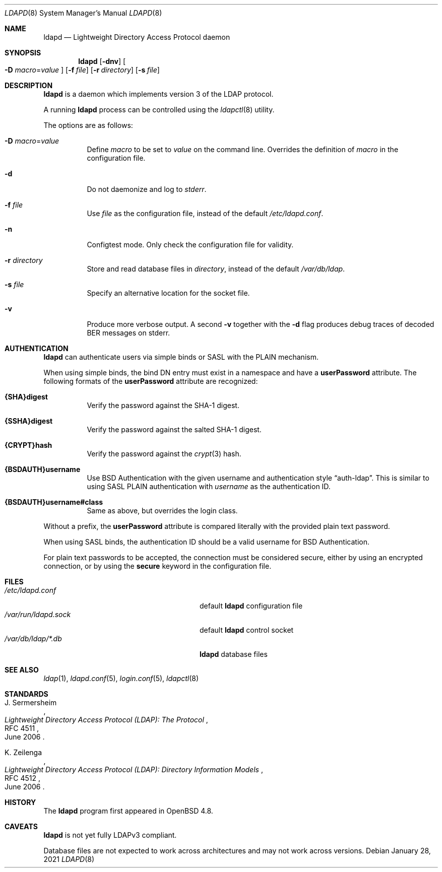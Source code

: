 .\"	$OpenBSD: ldapd.8,v 1.15 2021/01/28 18:09:15 millert Exp $
.\"
.\" Copyright (c) 2009, 2010 Martin Hedenfalk <martin@bzero.se>
.\"
.\" Permission to use, copy, modify, and distribute this software for any
.\" purpose with or without fee is hereby granted, provided that the above
.\" copyright notice and this permission notice appear in all copies.
.\"
.\" THE SOFTWARE IS PROVIDED "AS IS" AND THE AUTHOR DISCLAIMS ALL WARRANTIES
.\" WITH REGARD TO THIS SOFTWARE INCLUDING ALL IMPLIED WARRANTIES OF
.\" MERCHANTABILITY AND FITNESS. IN NO EVENT SHALL THE AUTHOR BE LIABLE FOR
.\" ANY SPECIAL, DIRECT, INDIRECT, OR CONSEQUENTIAL DAMAGES OR ANY DAMAGES
.\" WHATSOEVER RESULTING FROM LOSS OF USE, DATA OR PROFITS, WHETHER IN AN
.\" ACTION OF CONTRACT, NEGLIGENCE OR OTHER TORTIOUS ACTION, ARISING OUT OF
.\" OR IN CONNECTION WITH THE USE OR PERFORMANCE OF THIS SOFTWARE.
.\"
.Dd $Mdocdate: January 28 2021 $
.Dt LDAPD 8
.Os
.Sh NAME
.Nm ldapd
.Nd Lightweight Directory Access Protocol daemon
.Sh SYNOPSIS
.Nm ldapd
.Op Fl dnv
.Oo
.Fl D Ar macro Ns = Ns Ar value
.Oc
.Op Fl f Ar file
.Op Fl r Ar directory
.Op Fl s Ar file
.Sh DESCRIPTION
.Nm
is a daemon which implements version 3 of the LDAP protocol.
.Pp
A running
.Nm
process can be controlled using the
.Xr ldapctl 8
utility.
.Pp
The options are as follows:
.Bl -tag -width Ds
.It Fl D Ar macro Ns = Ns Ar value
Define
.Ar macro
to be set to
.Ar value
on the command line.
Overrides the definition of
.Ar macro
in the configuration file.
.It Fl d
Do not daemonize and log to
.Em stderr .
.It Fl f Ar file
Use
.Ar file
as the configuration file, instead of the default
.Pa /etc/ldapd.conf .
.It Fl n
Configtest mode.
Only check the configuration file for validity.
.It Fl r Ar directory
Store and read database files in
.Ar directory ,
instead of the default
.Pa /var/db/ldap .
.It Fl s Ar file
Specify an alternative location for the socket file.
.It Fl v
Produce more verbose output.
A second
.Fl v
together with the
.Fl d
flag produces debug traces of decoded BER messages on stderr.
.El
.Sh AUTHENTICATION
.Nm
can authenticate users via simple binds or SASL with the PLAIN
mechanism.
.Pp
When using simple binds, the bind DN entry must exist in a namespace
and have a
.Ic userPassword
attribute.
The following formats of the
.Ic userPassword
attribute are recognized:
.Bl -tag -width Ds
.It Ic {SHA}digest
Verify the password against the SHA-1 digest.
.It Ic {SSHA}digest
Verify the password against the salted SHA-1 digest.
.It Ic {CRYPT}hash
Verify the password against the
.Xr crypt 3
hash.
.It Ic {BSDAUTH}username
Use
.Bx
Authentication with the given username and authentication style
.Dq auth-ldap .
This is similar to using SASL PLAIN authentication with
.Ar username
as the authentication ID.
.It Ic {BSDAUTH}username#class
Same as above, but overrides the login class.
.El
.Pp
Without a prefix, the
.Ic userPassword
attribute is compared literally with the provided plain text password.
.Pp
When using SASL binds, the authentication ID should be a valid
username for
.Bx
Authentication.
.Pp
For plain text passwords to be accepted, the connection must be
considered secure, either by using an encrypted connection, or by
using the
.Ic secure
keyword in the configuration file.
.Sh FILES
.Bl -tag -width "/var/run/ldapd.sockXXXXXXX" -compact
.It Pa /etc/ldapd.conf
default
.Nm
configuration file
.It Pa /var/run/ldapd.sock
default
.Nm
control socket
.It Pa /var/db/ldap/*.db
.Nm
database files
.El
.Sh SEE ALSO
.Xr ldap 1 ,
.Xr ldapd.conf 5 ,
.Xr login.conf 5 ,
.Xr ldapctl 8
.Sh STANDARDS
.Rs
.%A J. Sermersheim
.%D June 2006
.%R RFC 4511
.%T Lightweight Directory Access Protocol (LDAP): The Protocol
.Re
.Pp
.Rs
.%A K. Zeilenga
.%D June 2006
.%R RFC 4512
.%T Lightweight Directory Access Protocol (LDAP): Directory Information Models
.Re
.Sh HISTORY
The
.Nm
program first appeared in
.Ox 4.8 .
.Sh CAVEATS
.Nm
is not yet fully LDAPv3 compliant.
.Pp
Database files are not expected to work across architectures and may
not work across versions.
